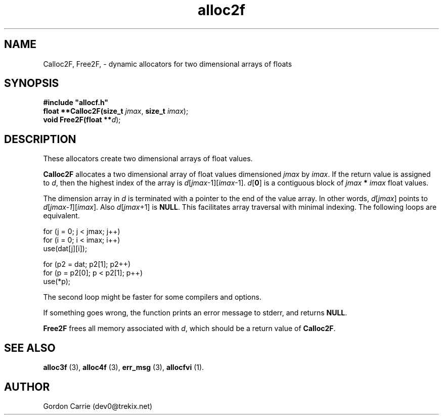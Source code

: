 .\" 
.\" Copyright (c) 2011, Gordon D. Carrie. All rights reserved.
.\" 
.\" Redistribution and use in source and binary forms, with or without
.\" modification, are permitted provided that the following conditions
.\" are met:
.\" 
.\"     * Redistributions of source code must retain the above copyright
.\"     notice, this list of conditions and the following disclaimer.
.\"     * Redistributions in binary form must reproduce the above copyright
.\"     notice, this list of conditions and the following disclaimer in the
.\"     documentation and/or other materials provided with the distribution.
.\" 
.\" THIS SOFTWARE IS PROVIDED BY THE COPYRIGHT HOLDERS AND CONTRIBUTORS
.\" "AS IS" AND ANY EXPRESS OR IMPLIED WARRANTIES, INCLUDING, BUT NOT
.\" LIMITED TO, THE IMPLIED WARRANTIES OF MERCHANTABILITY AND FITNESS FOR
.\" A PARTICULAR PURPOSE ARE DISCLAIMED. IN NO EVENT SHALL THE COPYRIGHT
.\" HOLDER OR CONTRIBUTORS BE LIABLE FOR ANY DIRECT, INDIRECT, INCIDENTAL,
.\" SPECIAL, EXEMPLARY, OR CONSEQUENTIAL DAMAGES (INCLUDING, BUT NOT LIMITED
.\" TO, PROCUREMENT OF SUBSTITUTE GOODS OR SERVICES; LOSS OF USE, DATA, OR
.\" PROFITS; OR BUSINESS INTERRUPTION) HOWEVER CAUSED AND ON ANY THEORY OF
.\" LIABILITY, WHETHER IN CONTRACT, STRICT LIABILITY, OR TORT (INCLUDING
.\" NEGLIGENCE OR OTHERWISE) ARISING IN ANY WAY OUT OF THE USE OF THIS
.\" SOFTWARE, EVEN IF ADVISED OF THE POSSIBILITY OF SUCH DAMAGE.
.\" 
.\" Please address questions and feedback to dev0@trekix.net
.\" 
.\" $Revision: 1.11 $ $Date: 2013/02/20 18:40:25 $
.\"
.TH alloc2f 3 "Dynamic two dimensional allocator"
.SH NAME
Calloc2F, Free2F, \- dynamic allocators for two dimensional arrays of floats
.SH SYNOPSIS
.nf
\fB#include "allocf.h"\fP
\fBfloat **Calloc2F(size_t\fP \fIjmax\fP, \fBsize_t\fP \fIimax\fP);
\fBvoid Free2F(float **\fP\fId\fP);
.fi
.SH DESCRIPTION
These allocators create two dimensional arrays of float values.

\fBCalloc2F\fP allocates a two dimensional array of float values dimensioned
\fIjmax\fP by \fIimax\fP.  If the return value is assigned to \fId\fP, then
the highest index of the array is \fId\fP[\fIjmax\fP-1][\fIimax\fP-1].
\fId\fP[\fB0\fP] is a contiguous block of \fIjmax\fP \fB*\fP \fIimax\fP
float values.

The dimension array in \fId\fP is terminated with a pointer to the end of
the value array.  In other words, \fId\fP[\fIjmax\fP]  points to
\fId\fP[\fIjmax-1\fP][\fIimax\fP].  Also \fId\fP[\fIjmax\fP+1] is \fBNULL\fP.
This facilitates array traversal with minimal indexing.  The following loops
are equivalent.

.nf
    for (j = 0; j < jmax; j++)
        for (i = 0; i < imax; i++)
            use(dat[j][i]);

    for (p2 = dat; p2[1]; p2++)
        for (p = p2[0]; p < p2[1]; p++)
            use(*p);
.fi

The second loop might be faster for some compilers and options.

If something goes wrong, the function prints an error message to stderr,
and returns \fBNULL\fP.

\fBFree2F\fP frees all memory associated with \fId\fP,
which should be a return value of \fBCalloc2F\fP.
.SH SEE ALSO
\fBalloc3f\fP (3), \fBalloc4f\fP (3), \fBerr_msg\fP (3), \fBallocfvi\fP (1).
.SH AUTHOR
Gordon Carrie (dev0@trekix.net)
